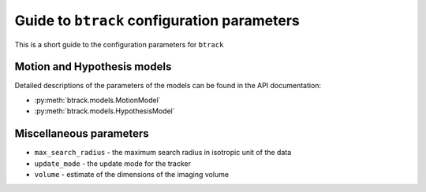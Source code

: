 Guide to ``btrack`` configuration parameters
============================================

This is a short guide to the configuration parameters for ``btrack``

Motion and Hypothesis models
----------------------------

Detailed descriptions of the parameters of the models can be found in the API documentation:

* :py:meth:`btrack.models.MotionModel`
* :py:meth:`btrack.models.HypothesisModel`

Miscellaneous parameters
------------------------

- ``max_search_radius`` - the maximum search radius in isotropic unit of the data
- ``update_mode`` - the update mode for the tracker
- ``volume`` - estimate of the dimensions of the imaging volume
